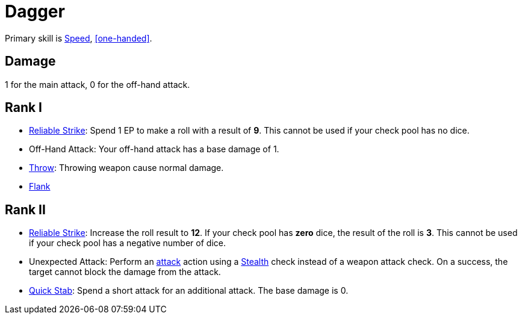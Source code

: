 = Dagger

Primary skill is <<spd,Speed>>, <<one-handed>>.

== Damage
1 for the main attack, 0 for the off-hand attack.

== Rank I
- <<reliable-strike,Reliable Strike>>: Spend 1 EP to make a roll with a result of *9*. This cannot be used if your check pool has no dice.
- Off-Hand Attack: Your off-hand attack has a base damage of 1.
- <<throw,Throw>>: Throwing weapon cause normal damage.
- <<flank,Flank>>

== Rank II
- <<reliable-strike,Reliable Strike>>: Increase the roll result to *12*. If your check pool has *zero* dice, the result of the roll is *3*. This cannot be used if your check pool has a negative number of dice.
- [[unexpected-attack]]Unexpected Attack: Perform an <<attack,attack>> action using a <<stealth,Stealth>> check instead of a weapon attack check. On a success, the target cannot block the damage from the attack.
- <<quick-stab,Quick Stab>>: Spend a short attack for an additional attack. The base damage is 0.
